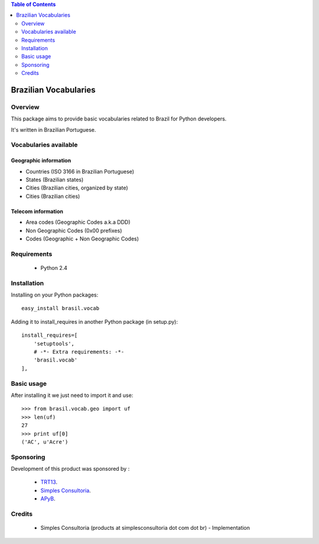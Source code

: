 .. contents:: Table of Contents
   :depth: 2

Brazilian Vocabularies
*************************

Overview
--------

This package aims to provide basic vocabularies related to Brazil for Python 
developers.

It's written in Brazilian Portuguese.

Vocabularies available
------------------------

Geographic information
^^^^^^^^^^^^^^^^^^^^^^^^^^

* Countries (ISO 3166 in Brazilian Portuguese)

* States (Brazilian states)

* Cities (Brazilian cities, organized by state)

* Cities (Brazilian cities)

Telecom information
^^^^^^^^^^^^^^^^^^^^^^^^

* Area codes (Geographic Codes a.k.a DDD)

* Non Geographic Codes (0x00 prefixes)

* Codes (Geographic + Non Geographic Codes)

Requirements
------------

    * Python 2.4
    
Installation
------------
Installing on your Python packages:
::
    
    easy_install brasil.vocab

Adding it to install_requires in another Python package (in setup.py):
::
    
    install_requires=[
        'setuptools',
        # -*- Extra requirements: -*-
        'brasil.vocab'
    ],
    

Basic usage
-------------

After installing it we just need to import it and use:
::

    >>> from brasil.vocab.geo import uf
    >>> len(uf)
    27
    >>> print uf[0]
    ('AC', u'Acre')

Sponsoring
----------

Development of this product was sponsored by :
    
    * `TRT13 <http://www.trt13.jus.br/>`_.
    
    * `Simples Consultoria <http://www.simplesconsultoria.com.br/>`_.
    
    * `APyB <http://www.python.org.br/>`_.

Credits
-------

    * Simples Consultoria (products at simplesconsultoria dot com dot br) - 
      Implementation
    
